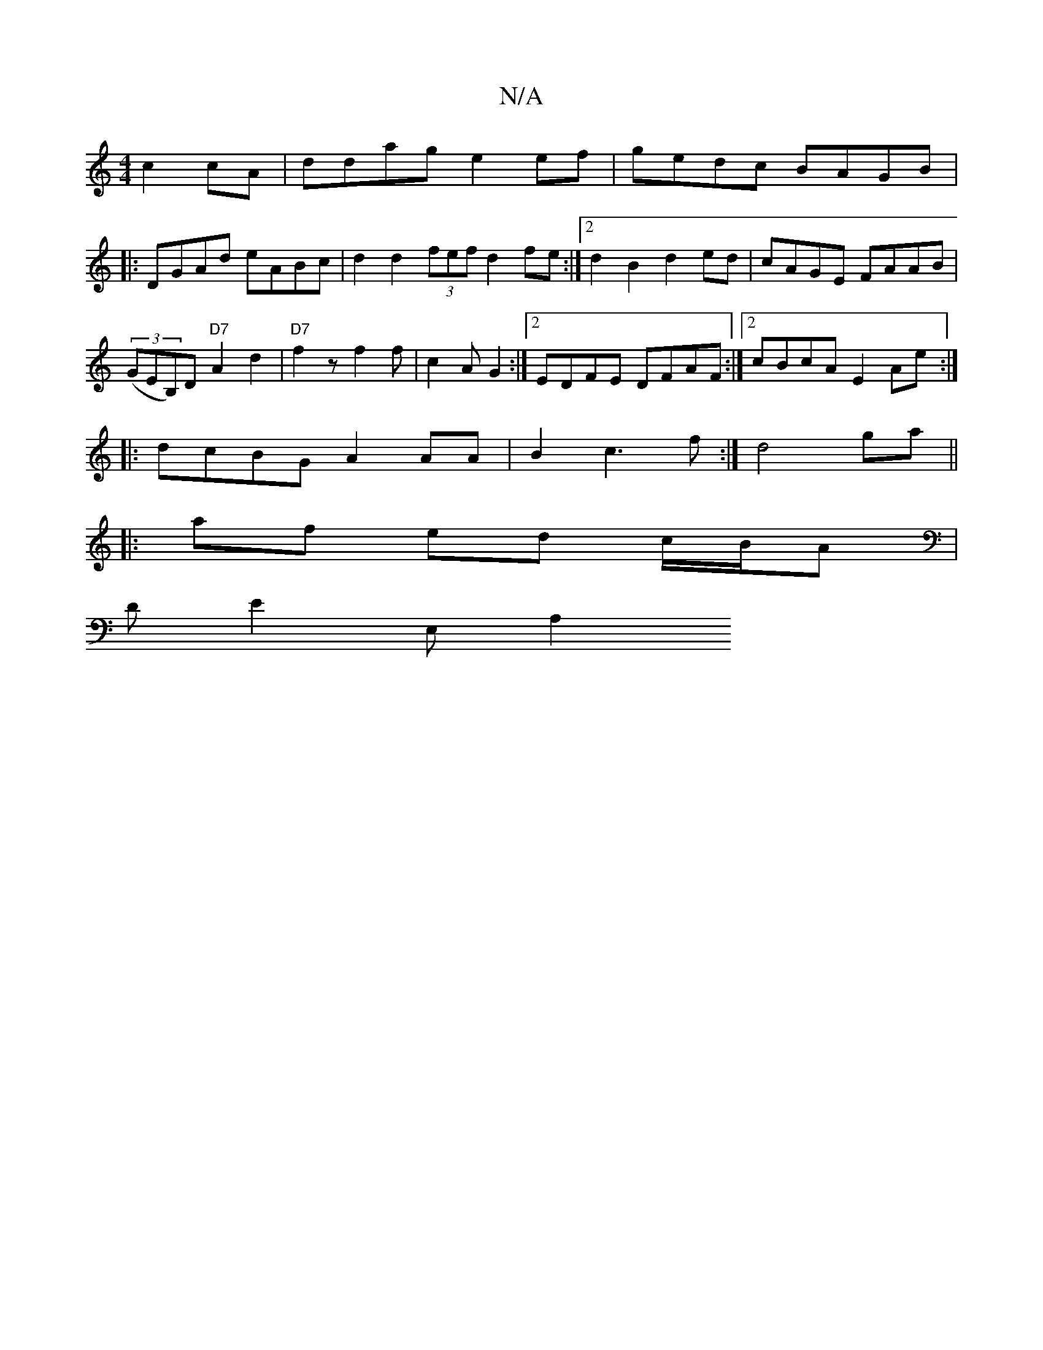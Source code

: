 X:1
T:N/A
M:4/4
R:N/A
K:Cmajor
c2cA|ddag e2ef|gedc BAGB|
|:DGAd eABc|d2d2 (3f1efd2fe:|2 d2B2 d2ed|cAGE FAAB|
(3(GEB,)D"D7"A2 d2|"D7"f2z f2f|c2A G2:|2 EDFE DFAF:|2 cBcA E2Ae:|
|:dcBG A2AA|B2c3f:| d4 ga ||
|: af ed c/B/A |
DE2E, A,2 